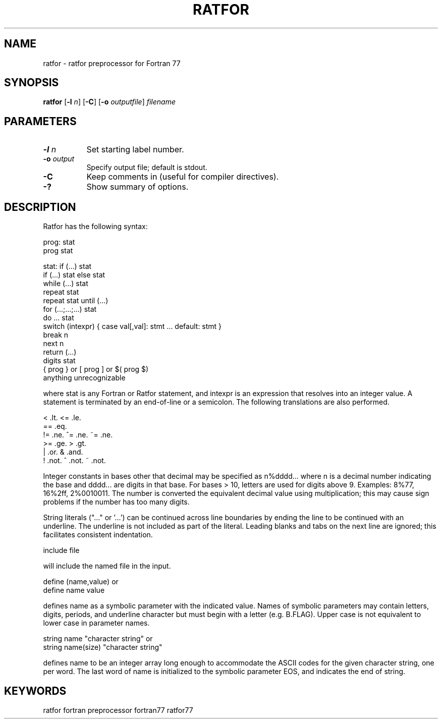 .TH RATFOR 1 "Jun 1996"
.SH NAME
ratfor \- ratfor preprocessor for Fortran 77

.SH SYNOPSIS
.B ratfor 
.RB [ \-l
.IR n ]
.RB [ \-C ] 
.RB [ -o
.IR outputfile ]
.I filename

.SH PARAMETERS
.TP 8
.BI \-l " n"
Set starting label number.
.TP 8
.BI \-o " output"
Specify output file; default is stdout.
.TP 8
.B \-C
Keep comments in (useful for compiler directives).
.TP 8
.B \-?
Show summary of options.

.SH DESCRIPTION
Ratfor has the following syntax:

prog:   stat
        prog stat

stat:   if (...) stat
        if (...) stat else stat
        while (...) stat
        repeat stat
        repeat stat until (...)
        for (...;...;...) stat
        do ... stat
        switch (intexpr) { case val[,val]: stmt ... default: stmt }
        break n
        next n
        return (...)
        digits stat
        { prog }  or  [ prog ]  or  $( prog $)
        anything unrecognizable

where stat is any Fortran or Ratfor statement, and intexpr is an
expression that resolves into an integer value.  A statement is
terminated by an end-of-line or a semicolon.  The following translations
are also performed.

        <       .lt.    <=      .le.
        ==      .eq.
        !=      .ne.    ^=      .ne.    ~=      .ne.
        >=      .ge.    >       .gt.
        |       .or.    &       .and.
        !       .not.   ^       .not.   ~       .not.

Integer constants in bases other that decimal may be specified as
n%dddd...  where n is a decimal number indicating the base and dddd...
are digits in that base.  For bases > 10, letters are used for digits
above 9.  Examples:  8%77, 16%2ff, 2%0010011.  The number is converted
the equivalent decimal value using multiplication; this may cause sign
problems if the number has too many digits.

String literals ("..." or '...') can be continued across line boundaries
by ending the line to be continued with an underline.  The underline is
not included as part of the literal.  Leading blanks and tabs on the
next line are ignored; this facilitates consistent indentation.

        include file

will include the named file in the input.

        define (name,value)     or
        define name value

defines name as a symbolic parameter with the indicated value.  Names of
symbolic parameters may contain letters, digits, periods, and underline
character but must begin with a letter (e.g.  B.FLAG).  Upper case is
not equivalent to lower case in parameter names.

        string name "character string"          or
        string name(size) "character string"

defines name to be an integer array long enough to accommodate the ASCII
codes for the given character string, one per word.  The last word of
name is initialized to the symbolic parameter EOS, and indicates the end
of string.

.SH KEYWORDS
ratfor fortran preprocessor fortran77 ratfor77 

